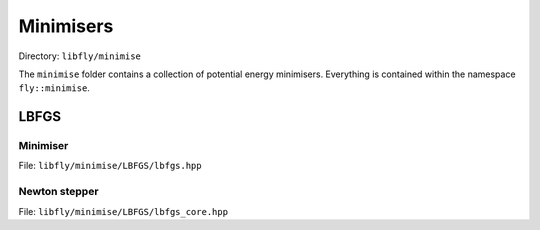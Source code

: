 Minimisers
======================================

Directory: ``libfly/minimise``

The ``minimise`` folder contains a collection of potential energy minimisers. Everything is contained within the namespace ``fly::minimise``.


LBFGS
----------------

Minimiser
~~~~~~~~~~~~~

File: ``libfly/minimise/LBFGS/lbfgs.hpp``

.. doxygenfile:: libfly/minimise/LBFGS/lbfgs.hpp
    :sections: briefdescription detaileddescription


.. doxygenclass:: fly::minimise::LBFGS
    :members:
    :undoc-members:


Newton stepper
~~~~~~~~~~~~~~~~~~~~

File: ``libfly/minimise/LBFGS/lbfgs_core.hpp``

.. doxygenfile:: libfly/minimise/LBFGS/lbfgs_core.hpp
    :sections: briefdescription detaileddescription


.. doxygenclass:: fly::minimise::StepLBFGS
    :members:
    :undoc-members:


